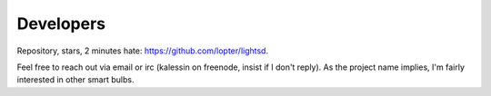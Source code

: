 Developers
==========

Repository, stars, 2 minutes hate: https://github.com/lopter/lightsd.

Feel free to reach out via email or irc (kalessin on freenode, insist if I
don't reply). As the project name implies, I'm fairly interested in other smart
bulbs.

.. vim: set tw=80 spelllang=en spell:
